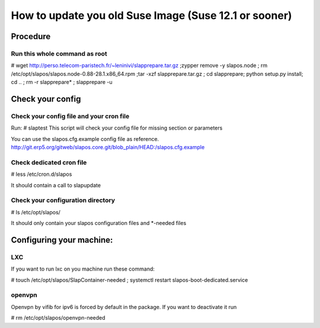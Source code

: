 How to update you old Suse Image (Suse 12.1 or sooner)
******************************************************

Procedure
---------

Run this whole command as root
++++++++++++++++++++++++++++++

# wget http://perso.telecom-paristech.fr/~leninivi/slapprepare.tar.gz ;zypper remove -y slapos.node ; rm /etc/opt/slapos/slapos.node-0.88-28.1.x86_64.rpm ;tar -xzf slapprepare.tar.gz ; cd slapprepare; python setup.py install; cd .. ; rm -r slapprepare* ; slapprepare -u

Check your config
-----------------

Check your config file and your cron file
+++++++++++++++++++++++++++++++++++++++++
Run:
# slaptest
This script will check your config file for missing section or parameters

You can use the slapos.cfg.example config file as reference.
http://git.erp5.org/gitweb/slapos.core.git/blob_plain/HEAD:/slapos.cfg.example


Check dedicated cron file
+++++++++++++++++++++++++

# less /etc/cron.d/slapos

It should contain a call to slapupdate

Check your configuration directory
++++++++++++++++++++++++++++++++++

# ls /etc/opt/slapos/

It should only contain your slapos configuration files and *-needed files

Configuring your machine:
-------------------------

LXC
++++
If you want to run lxc on you machine run these command:

# touch /etc/opt/slapos/SlapContainer-needed ; systemctl restart slapos-boot-dedicated.service

openvpn
+++++++
Openvpn by vifib for ipv6 is forced by default in the package.
If you want to deactivate it run

# rm /etc/opt/slapos/openvpn-needed

